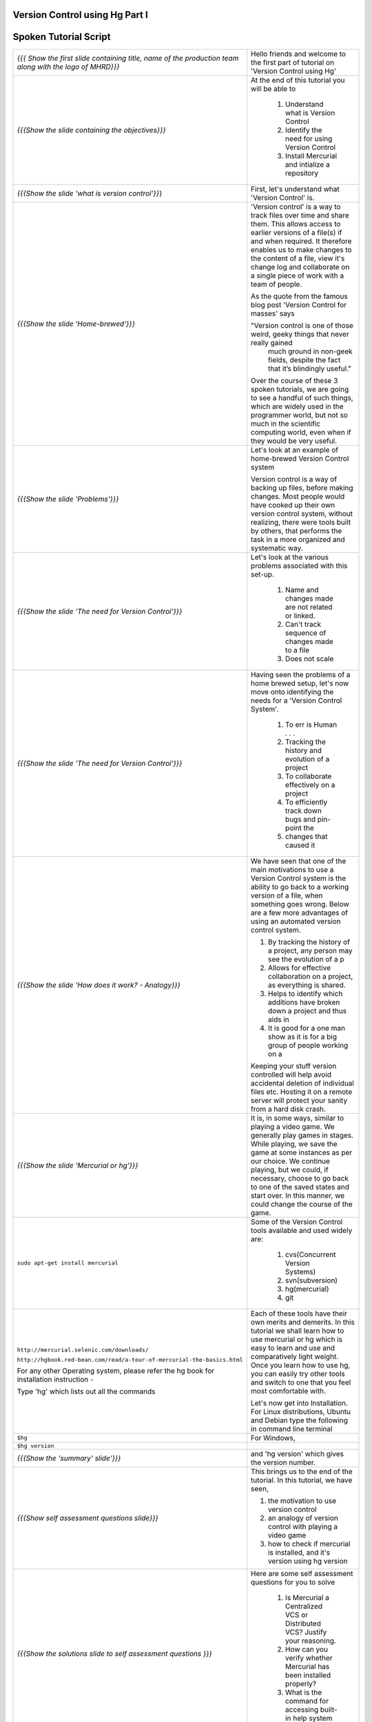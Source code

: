 ---------------------------------
Version Control using Hg Part I 
---------------------------------

.. Prerequisites
.. -------------

.. None

.. Author : Primal Pappachan
   Internal Reviewer : Kiran Isukapatla
   Date: Jan 27, 2012

----------------------
Spoken Tutorial Script
----------------------



+----------------------------------------------------------------------------------+----------------------------------------------------------------------------------+
| *{{{ Show the first slide containing title, name of the production team along    | Hello friends and welcome to the first part of tutorial on 'Version Control      |
| with the logo of MHRD}}}*                                                        | using Hg'                                                                        |
+----------------------------------------------------------------------------------+----------------------------------------------------------------------------------+
| *{{{Show the slide containing the objectives}}}*                                 | At the end of this tutorial you will be able to                                  |
|                                                                                  |                                                                                  |
|                                                                                  |  1. Understand what is Version Control                                           |
|                                                                                  |  #. Identify the need for using Version Control                                  |
|                                                                                  |  #. Install Mercurial and intialize a repository                                 |
+----------------------------------------------------------------------------------+----------------------------------------------------------------------------------+
| *{{{Show the slide 'what is version control'}}*}                                 | First, let's understand what 'Version Control' is.                               |
+----------------------------------------------------------------------------------+----------------------------------------------------------------------------------+
| *{{{Show the slide 'Home-brewed'}}}*                                             | 'Version control' is a way to track files over time and share them. This allows  |
|                                                                                  | access to earlier versions of a file(s) if and when required. It therefore       |
|                                                                                  | enables us to make changes to the content of a file, view it's change log and    |
|                                                                                  | collaborate on a single piece of work with a team of people.                     |
|                                                                                  |                                                                                  |
|                                                                                  | As the quote from the famous blog post 'Version Control for masses' says         |
|                                                                                  |                                                                                  |
|                                                                                  | "Version control is one of those weird, geeky things that never really gained    |
|                                                                                  |   much ground in non-geek fields, despite the fact that it’s blindingly useful." |
|                                                                                  |                                                                                  |
|                                                                                  | Over the course of these 3 spoken tutorials, we are going to see a handful of    |
|                                                                                  | such things, which are widely used in the programmer world, but not so much in   |
|                                                                                  | the scientific computing world, even when if they would be very useful.          |
+----------------------------------------------------------------------------------+----------------------------------------------------------------------------------+
| *{{{Show the slide 'Problems'}}}*                                                | Let's look at an example of home-brewed Version Control system                   |
|                                                                                  |                                                                                  |
|                                                                                  | Version control is a way of backing up files, before making changes. Most        |
|                                                                                  | people would have cooked up their own version control system, without            |
|                                                                                  | realizing, there were tools built by others, that performs the task in a more    |
|                                                                                  | organized and systematic way.                                                    |
+----------------------------------------------------------------------------------+----------------------------------------------------------------------------------+
| *{{{Show the slide 'The need for Version Control'}}}*                            | Let's look at the various problems associated with this set-up.                  |
|                                                                                  |                                                                                  |
|                                                                                  |  1. Name and changes made are not related or linked.                             |
|                                                                                  |  #. Can't track sequence of changes made to a file                               |
|                                                                                  |  #. Does not scale                                                               |
+----------------------------------------------------------------------------------+----------------------------------------------------------------------------------+
| *{{{Show the slide 'The need for Version Control'}}}*                            | Having seen the problems of a home brewed setup, let's now move onto             |
|                                                                                  | identifying the needs for a 'Version Control System'.                            |
|                                                                                  |                                                                                  |
|                                                                                  |  1. To err is Human . . .                                                        |
|                                                                                  |  #. Tracking the history and evolution of a project                              |
|                                                                                  |  #. To collaborate effectively on a project                                      |
|                                                                                  |  #. To efficiently track down bugs and pin-point the                             |
|                                                                                  |  #. changes that caused it                                                       |
+----------------------------------------------------------------------------------+----------------------------------------------------------------------------------+
| *{{{Show the slide 'How does it work? - Analogy}}}*                              | We have seen that one of the main motivations to use a Version Control system    |
|                                                                                  | is the ability to go back to a working version of a file, when something goes    |
|                                                                                  | wrong. Below are a few more advantages of using an automated version control     |
|                                                                                  | system.                                                                          |
|                                                                                  |                                                                                  |
|                                                                                  | 1. By tracking the history of a project, any person may see the evolution of a p |
|                                                                                  | 2. Allows for effective collaboration on a project, as everything is shared.     |
|                                                                                  | 3. Helps to identify which additions have broken down a project and thus aids in |
|                                                                                  | 4. It is good for a one man show as it is for a big group of people working on a |
|                                                                                  |                                                                                  |
|                                                                                  | Keeping your stuff version controlled will help avoid accidental deletion of     |
|                                                                                  | individual files etc. Hosting it on a remote server will protect your sanity     |
|                                                                                  | from a hard disk crash.                                                          |
+----------------------------------------------------------------------------------+----------------------------------------------------------------------------------+
| *{{{Show the slide 'Mercurial or hg'}}}*                                         | It is, in some ways, similar to playing a video game. We generally play games    |
|                                                                                  | in stages. While playing, we save the game at some instances as per our choice.  |
|                                                                                  | We continue playing, but we could, if necessary, choose to go back to one of     |
|                                                                                  | the saved states and start over. In this manner, we could change the course of   |
|                                                                                  | the game.                                                                        |
+----------------------------------------------------------------------------------+----------------------------------------------------------------------------------+
| ``sudo apt-get install mercurial``                                               | Some of the Version Control tools available and used widely are:                 |
|                                                                                  |                                                                                  |
|                                                                                  |  1. cvs(Concurrent Version Systems)                                              |
|                                                                                  |  #. svn(subversion)                                                              |
|                                                                                  |  #. hg(mercurial)                                                                |
|                                                                                  |  #. git                                                                          |
+----------------------------------------------------------------------------------+----------------------------------------------------------------------------------+
| ``http://mercurial.selenic.com/downloads/``                                      | Each of these tools have their own merits and demerits. In this tutorial we      |
|                                                                                  | shall learn how to use mercurial or hg which is easy to learn and use and        |
| ``http://hgbook.red-bean.com/read/a-tour-of-mercurial-the-basics.html``          | comparatively light weight. Once you learn how to use hg, you can easily try     |
|                                                                                  | other tools and switch to one that you feel most comfortable with.               |
| .. R 13                                                                          |                                                                                  |
|                                                                                  | Let's now get into Installation. For Linux distributions, Ubuntu and Debian      |
| For any other Operating system, please refer the hg book for installation        | type the following in command line terminal                                      |
| instruction -                                                                    |                                                                                  |
|                                                                                  |                                                                                  |
| Type 'hg' which lists out all the commands                                       |                                                                                  |
+----------------------------------------------------------------------------------+----------------------------------------------------------------------------------+
| ``$hg``                                                                          | For Windows,                                                                     |
+----------------------------------------------------------------------------------+----------------------------------------------------------------------------------+
| ``$hg version``                                                                  |                                                                                  |
+----------------------------------------------------------------------------------+----------------------------------------------------------------------------------+
| *{{{Show the 'summary' slide'}}}*                                                | and 'hg version' which gives the version number.                                 |
+----------------------------------------------------------------------------------+----------------------------------------------------------------------------------+
| *{{{Show self assessment questions slide}}}*                                     | This brings us to the end of the tutorial. In this tutorial, we have             |
|                                                                                  | seen,                                                                            |
|                                                                                  |                                                                                  |
|                                                                                  | 1. the motivation to use version control                                         |
|                                                                                  | #. an analogy of version control with playing a video game                       |
|                                                                                  | #. how to check if mercurial is installed, and it's version using hg version     |
+----------------------------------------------------------------------------------+----------------------------------------------------------------------------------+
| *{{{Show the solutions slide to self assessment questions }}}*                   | Here are some self assessment questions for you to solve                         |
|                                                                                  |                                                                                  |
|                                                                                  |  1. Is Mercurial a Centralized VCS or Distributed VCS? Justify your reasoning.   |
|                                                                                  |  #. How can you verify whether Mercurial has been installed properly?            |
|                                                                                  |  #. What is the command for accessing built-in help system of Mercurial?         |
+----------------------------------------------------------------------------------+----------------------------------------------------------------------------------+
| *{{{Show the thank you slide}}}*                                                 | And the answers,                                                                 |
|                                                                                  |                                                                                  |
|                                                                                  |  1. Mercurial is a Centralized Version Control system. To read more go here, htt |
|                                                                                  |  #. $hg version                                                                  |
|                                                                                  |  #. $hg help command                                                             |
+----------------------------------------------------------------------------------+----------------------------------------------------------------------------------+
|                                                                                  | Hope you have enjoyed this tutorial and found it useful. Feel free to play       |
|                                                                                  | around with Mercurial and read the documentation given by hg help command. When  |
|                                                                                  | you are ready to move on, please proceed to the second tutorial on 'Version      |
|                                                                                  | Control using Hg'                                                                |
|                                                                                  |                                                                                  |
|                                                                                  | Thank you                                                                        |
+----------------------------------------------------------------------------------+----------------------------------------------------------------------------------+
